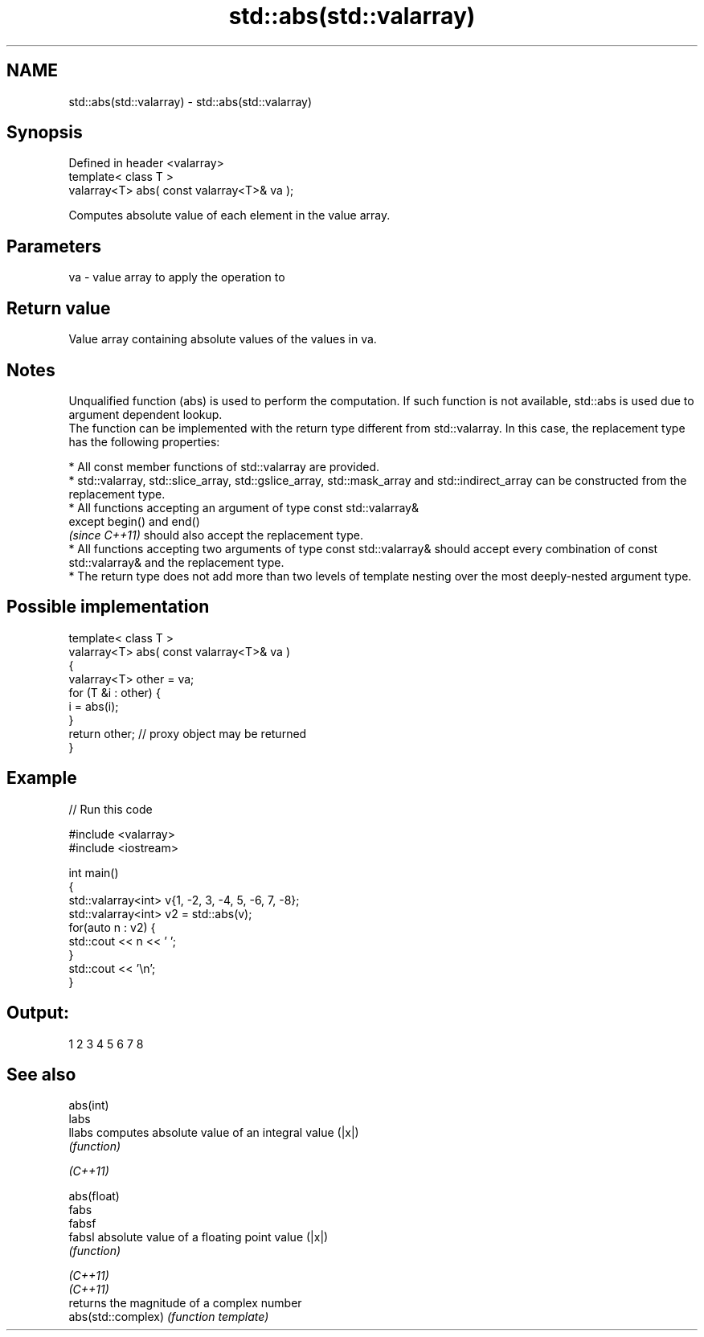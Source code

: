 .TH std::abs(std::valarray) 3 "2020.03.24" "http://cppreference.com" "C++ Standard Libary"
.SH NAME
std::abs(std::valarray) \- std::abs(std::valarray)

.SH Synopsis

  Defined in header <valarray>
  template< class T >
  valarray<T> abs( const valarray<T>& va );

  Computes absolute value of each element in the value array.

.SH Parameters


  va - value array to apply the operation to


.SH Return value

  Value array containing absolute values of the values in va.

.SH Notes

  Unqualified function (abs) is used to perform the computation. If such function is not available, std::abs is used due to argument dependent lookup.
  The function can be implemented with the return type different from std::valarray. In this case, the replacement type has the following properties:


        * All const member functions of std::valarray are provided.
        * std::valarray, std::slice_array, std::gslice_array, std::mask_array and std::indirect_array can be constructed from the replacement type.
        * All functions accepting an argument of type const std::valarray&
          except begin() and end()
          \fI(since C++11)\fP should also accept the replacement type.
        * All functions accepting two arguments of type const std::valarray& should accept every combination of const std::valarray& and the replacement type.
        * The return type does not add more than two levels of template nesting over the most deeply-nested argument type.



.SH Possible implementation



    template< class T >
    valarray<T> abs( const valarray<T>& va )
    {
        valarray<T> other = va;
        for (T &i : other) {
            i = abs(i);
        }
        return other; // proxy object may be returned
    }



.SH Example

  
// Run this code

    #include <valarray>
    #include <iostream>

    int main()
    {
        std::valarray<int> v{1, -2, 3, -4, 5, -6, 7, -8};
        std::valarray<int> v2 = std::abs(v);
        for(auto n : v2) {
            std::cout << n << ' ';
        }
        std::cout << '\\n';
    }

.SH Output:

    1 2 3 4 5 6 7 8


.SH See also



  abs(int)
  labs
  llabs             computes absolute value of an integral value (|x|)
                    \fI(function)\fP


  \fI(C++11)\fP

  abs(float)
  fabs
  fabsf
  fabsl             absolute value of a floating point value (|x|)
                    \fI(function)\fP


  \fI(C++11)\fP
  \fI(C++11)\fP
                    returns the magnitude of a complex number
  abs(std::complex) \fI(function template)\fP





